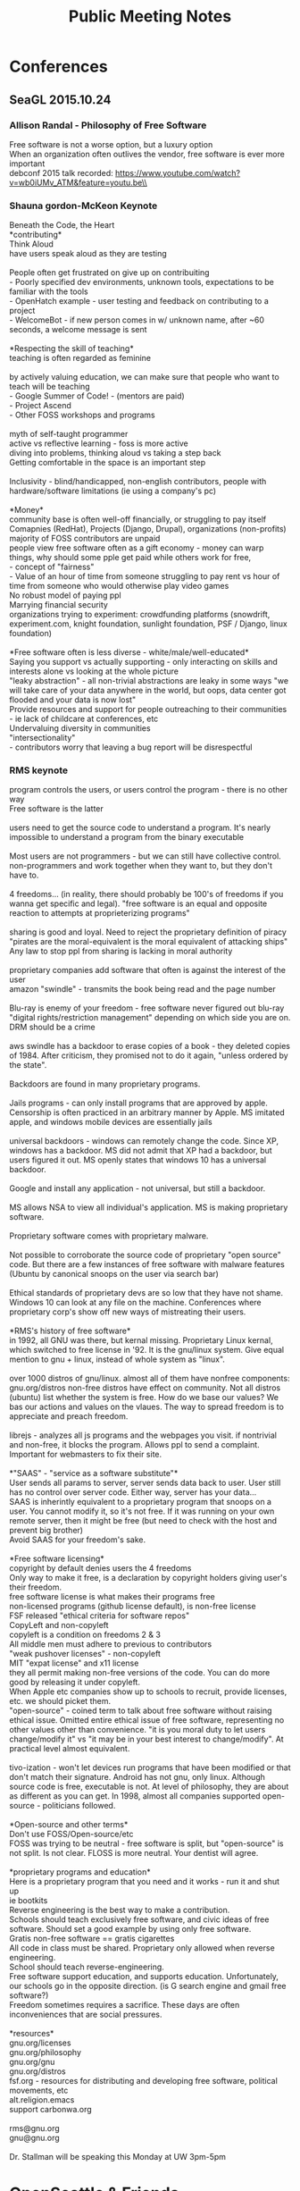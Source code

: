 #+TITLE: Public Meeting Notes
# -*- mode: org -*-
#+INFOJS_OPT: view:overview toc:true
#+STARTUP: indent
#+TODO: TODO IN-PROGRESS WAITING DONE

#+HTML_HEAD: <link rel="stylesheet" type="text/css" href="styles/bigblow/css/htmlize.css"/>
#+HTML_HEAD: <link rel="stylesheet" type="text/css" href="styles/bigblow/css/bigblow.css"/>
#+HTML_HEAD: <link rel="stylesheet" type="text/css" href="styles/bigblow/css/hideshow.css"/>

#+HTML_HEAD: <script type="text/javascript" src="styles/bigblow/js/jquery-1.11.0.min.js"></script>
#+HTML_HEAD: <script type="text/javascript" src="styles/bigblow/js/jquery-ui-1.10.2.min.js"></script>

#+HTML_HEAD: <script type="text/javascript" src="styles/bigblow/js/jquery.localscroll-min.js"></script>
#+HTML_HEAD: <script type="text/javascript" src="styles/bigblow/js/jquery.scrollTo-1.4.3.1-min.js"></script>
#+HTML_HEAD: <script type="text/javascript" src="styles/bigblow/js/jquery.zclip.min.js"></script>
#+HTML_HEAD: <script type="text/javascript" src="styles/bigblow/js/bigblow.js"></script>
#+HTML_HEAD: <script type="text/javascript" src="styles/bigblow/js/hideshow.js"></script>
#+HTML_HEAD: <script type="text/javascript" src="styles/lib/js/jquery.stickytableheaders.min.js"></script>

#+TYP_TODO: TODO MAYBE WAITING NEXT DONE
#+STARTUP: showall
#+STARTUP: hidestars
#+FILETAGS: WORK
#+CONSTANTS: customer=Georgetown Community Council rate=25.00
#+PROPERTY: RemitTo1 HaxGeo
#+PROPERTY: RemitTo2 1463 E Republican St #182
#+PROPERTY: RemitTo3 Seattle, WA 98112
#+PROPERTY: Terms Net 30
#+PROPERTY: BillTo1 Georgetown Community Council
#+PROPERTY: BillTo2 PO Box 80021
#+PROPERTY: BillTo3 Seattle, WA USA

* Conferences
** SeaGL 2015.10.24
*** Allison Randal - Philosophy of Free Software
Free software is not a worse option, but a luxury option\\
When an organization often outlives the vendor, free software is ever more important\\
debconf 2015 talk recorded: https://www.youtube.com/watch?v=wb0iUMv_ATM&feature=youtu.be\\

*** Shauna gordon-McKeon Keynote
Beneath the Code, the Heart\\
*contributing*\\
Think Aloud\\
have users speak aloud as they are testing\\
\\
People often get frustrated on give up on contribuiting\\
 - Poorly specified dev environments, unknown tools, expectations to be familiar with the tools\\
 - OpenHatch example - user testing and feedback on contributing to a project\\
 - WelcomeBot - if new person comes in w/ unknown name, after ~60 seconds, a welcome message is sent\\
\\
*Respecting the skill of teaching*\\
teaching is often regarded as feminine\\
\\
by actively valuing education, we can make sure that people who want to teach will be teaching\\
 - Google Summer of Code! - (mentors are paid)\\
 - Project Ascend\\
 - Other FOSS workshops and programs\\
   \\
myth of self-taught programmer\\
active vs reflective learning - foss is more active\\
diving into problems, thinking aloud vs taking a step back\\
Getting comfortable in the space is an important step\\
\\
Inclusivity - blind/handicapped, non-english contributors, people with hardware/software limitations (ie using a company's pc)\\
\\
*Money*\\
community base is often well-off financially, or struggling to pay itself\\
Comapnies (RedHat), Projects (Django, Drupal), organizations (non-profits)\\
majority of FOSS contributors are unpaid\\
people view free software often as a gift economy - money can warp things, why should some pple get paid while others work for free, \\
 - concept of "fairness"\\
 - Value of an hour of time from someone struggling to pay rent vs hour of time from someone who would otherwise play video games    \\
No robust model of paying ppl\\
Marrying financial security \\
organizations trying to experiment: crowdfunding platforms (snowdrift, experiment.com, knight foundation, sunlight foundation, PSF / Django, linux foundation)\\
\\
*Free software often is less diverse - white/male/well-educated*\\
Saying you support vs actually supporting - only interacting on skills and interests alone vs looking at the whole picture\\
"leaky abstraction" - all non-trivial abstractions are leaky in some ways "we will take care of your data anywhere in the world, but oops, data center got flooded and your data is now lost"\\
Provide resources and support for people outreaching to their communities - ie lack of childcare at conferences, etc\\
Undervaluing diversity in communities\\
"intersectionality"\\
 - contributors worry that leaving a bug report will be disrespectful\\



*** RMS keynote
program controls the users, or users control the program - there is no other way\\
Free software is the latter \\
\\
users need to get the source code to understand a program. It's nearly impossible to understand a program from the binary executable\\
\\
Most users are not programmers - but we can still have collective control. non-programmers and work together when they want to, but they don't have to.\\
\\
4 freedoms... (in reality, there should probably be 100's of freedoms if you wanna get specific and legal). "free software is an equal and opposite reaction to attempts at proprieterizing programs"\\
\\
sharing is good and loyal. Need to reject the proprietary definition of piracy\\
"pirates are the moral-equivalent is the moral equivalent of attacking ships"\\
Any law to stop ppl from sharing is lacking in moral authority\\
\\
proprietary companies add software that often is against the interest of the user\\
amazon "swindle" - transmits the book being read and the page number\\
\\
Blu-ray is enemy of your freedom - free software never figured out blu-ray "digital rights/restriction management" depending on which side you are on. DRM should be a crime\\
\\
aws swindle has a backdoor to erase copies of a book - they deleted copies of 1984. After criticism, they promised not to do it again, "unless ordered by the state".\\
\\
Backdoors are found in many proprietary programs.\\
\\
Jails programs - can only install programs that are approved by apple. Censorship is often practiced in an arbitrary manner by Apple. MS imitated apple, and windows mobile devices are essentially jails\\
\\
universal backdoors - windows can remotely change the code. Since XP, windows has a backdoor. MS did not admit that XP had a backdoor, but users figured it out. MS openly states that windows 10 has a universal backdoor. \\
\\
Google and install any application - not universal, but still a backdoor.\\
\\
MS allows NSA to view all individual's application. MS is making proprietary software.\\
\\
Proprietary software comes with proprietary malware.\\
\\
Not possible to corroborate the source code of proprietary "open source" code. But there are a few instances of free software with malware features (Ubuntu by canonical snoops on the user via search bar)\\
\\
Ethical standards of proprietary devs are so low that they have not shame. Windows 10 can look at any file on the machine. Conferences where proprietary corp's show off new ways of mistreating their users.\\
\\
*RMS's history of free software*\\
in 1992, all GNU was there, but kernal missing. Proprietary Linux kernal, which switched to free license in '92. It is the gnu/linux system. Give equal mention to gnu + linux, instead of whole system as "linux".\\
\\
over 1000 distros of gnu/linux. almost all of them have nonfree components: gnu.org/distros non-free distros have effect on community. Not all distros (ubuntu) list whether the system is free. How do we base our values? We bas our actions and values on the vlaues. The way to spread freedom is to appreciate and preach freedom.\\
\\
librejs - analyzes all js programs and the webpages you visit. if nontrivial and non-free, it blocks the program. Allows ppl to send a complaint. Important for webmasters to fix their site. \\
\\
*"SAAS" - "service as a software substitute"*\\
User sends all params to server, server sends data back to user. User still has no control over server code. Either way, server has your data...\\
SAAS is inherintly equivalent to a proprietary program that snoops on a user. You cannot modify it, so it's not free. If it was running on your own remote server, then it might be free (but need to check with the host and prevent big brother)\\
Avoid SAAS for your freedom's sake.\\
\\
*Free software licensing*\\
copyright by default denies users the 4 freedoms\\
Only way to make it free, is a declaration by copyright holders giving user's their freedom.\\
free software license is what makes their programs free\\
non-licensed programs (github license default), is non-free license\\
FSF released "ethical criteria for software repos"\\
CopyLeft and non-copyleft\\
copyleft is a condition on freedoms 2 & 3\\
All middle men must adhere to previous to contributors \\
"weak pushover licenses" - non-copyleft\\
MIT "expat license" and x11 license\\
they all permit making non-free versions of the code. You can do more good by releasing it under copyleft.\\
When Apple etc companies show up to schools to recruit, provide licenses, etc. we should picket them.\\
"open-source" - coined term to talk about free software without raising ethical issue. Omitted entire ethical issue of free software, representing no other values other than convenience. "it is you moral duty to let users change/modify it" vs "it may be in your best interest to change/modify". At practical level almost equivalent.\\
\\
tivo-ization - won't let devices run programs that have been modified or that don't match their signature. Android has not gnu, only linux. Although source code is free, executable is not. At level of philosophy, they are about as different as you can get. In 1998, almost all companies supported open-source - politicians followed.\\
\\
*Open-source and other terms*\\
Don't use FOSS/Open-source/etc\\
FOSS was trying to be neutral - free software is split, but "open-source" is not split. Is not clear. FLOSS is more neutral. Your dentist will agree.\\
\\
*proprietary programs and education*\\
Here is a proprietary program that you need and it works - run it and shut up\\
ie bootkits\\
Reverse engineering is the best way to make a contribution.\\
Schools should teach exclusively free software, and civic ideas of free software. Should set a good example by using only free software.\\
Gratis non-free software == gratis cigarettes\\
All code in class must be shared. Proprietary only allowed when reverse engineering.\\
School should teach reverse-engineering.\\
Free software support education, and supports education. Unfortunately, our schools go in the opposite direction. (is G search engine and gmail free software?)\\
Freedom sometimes requires a sacrifice. These days are often inconveniences that are social pressures.\\
\\
*resources*\\
gnu.org/licenses\\
gnu.org/philosophy\\
gnu.org/gnu\\
gnu.org/distros\\
fsf.org - resources for distributing and developing free software, political movements, etc\\
alt.religion.emacs\\
support carbonwa.org\\
\\
rms@gnu.org\\
gnu@gnu.org\\
\\
Dr. Stallman will be speaking this Monday at UW 3pm-5pm\\

* OpenSeattle & Friends
Repo here (contributions welcome!): \\
https://github.com/LukeSwart/meetings.git \\

** OSM 2015.12.05
Met Paul Norman - OSM dev (penorman@mac.com)\\
Discuss stylings with Paul - cartocss vs new mapbox tiles\\
Talk with Clint about community mapping events like kayaking the duwamish or hiking the streams and using mapillary to stitch together street views - this could be a very fun and engaging event.\\
Some challenges with OSM community mapping events on Duwamish:\\
 - Getting the equipment and mounts for kayaks\\
 - Renting the kayaks and paying for it\\
 - The cameras need to be waterproof, with GPS ability. (Waterproof phone cases? GoPro's synced with a GPS device?)\\
 - To capture good info, we want at least one camera up front and one behind the kayak. A camera on each side might also be nice.\\
 - A less fun, but possibly more productive event is to get on a boat and just take pictures. (this might be a good way to start mapping the Duwamish with Mapillary)\\
   \\
Timeslider idea is cool (ie io.morphocode.com), but Paul is pessimistic about getting the building footprint info. NYC does a good job, but Seattle may not have it.\\

resources: mapillary, osm.org
*** timelog
:LOGBOOK:
CLOCK: [2015-12-05 Sat 12:24]--[2015-12-05 Sat 15:25] => 2015-12-05 Sat 12:15 -- 2015-12-05 Sat 15:30 @  3.25
:END:

** Open Seattle Orientation 2015.12.03
Jon presents Bernie Sanders\\
http://www.meetup.com/openseattle/events/226810900/\\
Troy Wolfe presents https://github.com/JustOpenSource\\
Dan M presents https://www.prontocycleshare.com/datachallenge\\
*** timelog
:LOGBOOK:
CLOCK: [2015-12-03 Thu 17:30]--[2015-12-03 Thu 21:00] => 2015-12-03 Thu 17:30 -- 2015-12-03 Thu 21:00 @  3.50
:END:


** CUGOS 2015.11.18
*** timelog
:LOGBOOK:
CLOCK: [2015-11-18 Wed 17:55]--[2015-11-18 Wed 20:12] => 2015-11-18 Wed 17:45 -- 2015-11-18 Wed 20:15 @  2.50
:End:

*** peter keum CSO talk
SPU has ~100 CSO's - where is this info?\\
CSO's - 90% stormwater, + 10% sewer\\
Mississippi drinks water recycled ~10 times\\
Feedback from SPU - "it wasn't enterprisey enough"\\
*** Derek Huling - geopy
set point of relative searching - ocean park town in WA example\\
*** Karsten Vennemann - International Agriculteral Research
working with mcknight foundation\\
collaborative crop research program (CCRP)\\

** Open Project Night 2015.11.17
Onboarding AlexBis987 with localhost\\
Onboarding another contributor (nodejs guy)\\
Jacob onboards another guy (Travis?)\\
*** timelog
:LOGBOOK:
CLOCK: [2015-11-17 Tue 17:55]--[2015-11-17 Tue 20:30] => 2015-11-17 Tue 17:45 -- 2015-11-17 Tue 20:30 @  2.75
:END:

** Open Project Orientation 2015.11.05
Evie presents her CopQuest game: http://www.vergeofbrilliance.com/copquestgame/\\
Seth presents Popup Arcade\\
Jacob presents Hey Duwamish\\
Luke Swart does the intro\\
Meet Max and Nathaniel and help get up to speed on the Hey Duwamish project\\

*** timelog
:LOGBOOK:
CLOCK: [2015-11-05 Thu 17:40]--[2015-11-05 Thu 21:10] => 2015-11-05 Thu 17:30 -- 2015-11-05 Thu 21:15 @  3.75
:END:
** Open Project Night 2015.10.20
Install Linux Mint + XFCE on 20 T420's - woohoo!\\
help contributors with installing linux on the machines\\
Demo Pop-up arcade with Seth for Awesome Foundation\\
Help Julian with site header, git, and pushing code to the repository\\
*** timelog
:LOGBOOK:
CLOCK: [2015-10-20 Tue 17:00]--[2015-10-20 Tue 21:01] => 2015-10-20 Tue 17:00 -- 2015-10-20 Tue 21:00 @  4.00
:END:

** Open Seattle Orientation 2015.10.01
Presented with Christina Montilla at general meetup.\\
Met Yuki and other new contributors. Will ping them next week about upcoming Duwamish code days\\
Popup arcade was pretty interesting, but we should have shown more! popuparcade.org\\
A slide including the gifs from Mini Maker Faire would have been nice\\
Also, there are too many slides on the current orientation presentation. This could be improved.\\
New slides are at: http://slides.com/openseattle/orientation/#/\\

*** timelog
:LOGBOOK:
CLOCK: [2015-10-01 Thu 17:15]--[2015-10-01 Thu 21:00] => 2015-10-01 Thu 17:15 -- 2015-10-01 Thu 21:00 @  3.75

:END:

** Open Project Night 2015.9.15
Helped Jo Chong with issue #128 - CSS hidden header\\
Talk with Sarah about TMF volunteer guidance\\
Talk with Seth about sponsors for upcoming events\\
Talk with Darryl about future contributions\\
Received SSL setup guidance from Andrew Stambrosky\\

*** timelog
:LOGBOOK:
CLOCK: [2015-09-15 Tue 17:36]--[2015-09-15 Tue 21:04] => 2015-09-15 Tue 17:30 -- 2015-09-15 Tue 21:00 @  3.50
:END:

** Open Project Night 2015.9.03
onboarding Julian, Sadia, Brady, Darryl, Layla\\
met Julian and Ann Marie\\
update documentation\\
*** timelog
:LOGBOOK:
CLOCK: [2015-09-03 Thu 17:40]--[2015-09-03 Thu 21:06] => 2015-09-03 Thu 17:30 -- 2015-09-03 Thu 21:15 @  3.75
:END:



* CTAB
Official Minutes found here:\\
http://cttab.seattle.gov/2015/ \\
Repo here (contributions welcome!):\\
https://github.com/LukeSwart/meetings.git \\

** Monthly CTAB 2015.11.10
Cannot make it due to South Park Neighborhood Meetings, which occur on the 2nd Tuesday of the month as well!\\
** Monthly CTAB 2015.10.13

*** timelog
:LOGBOOK:
CLOCK: [2015-10-13 Tue 18:08]--[2015-10-13 Tue 20:02] => 2015-10-13 Tue 18:00 -- 2015-10-13 Tue 20:00 @  2.00
:END:

*** Some highlights:
 - *how does the smart sensor program fit in with data privacy issue: "the city will not be collecting info that they need".*\\
 http://www.govtech.com/data/Smart-Cities-Understanding-the-Untapped-Value-of-Sensor-Data.html
 - It seems like the initiative is to "measure everything in the public", which seems antithetical to one of the core tenants of Seattle's new policy.\\
 - *Desire to get more low income, minority, and lgbt members on the CTAB board. Also want OpenSeattle folks on the CTAB board*\\
 - *Question:* Is Comcast required to deliver any kind of standardized service for their "free internet" program for the working poor? If there are no minimum service requirements, or if the requirement is really low like ~5 -10Mb/s, then wouldn't it be more trouble than it's worth for the recipients? Could it be wasting their time? Or looping them into dependency on "free internet" until they need more?\\

*** Intros, agenda approval, tweeting the meeting
msis - port mgmt system - seattle IT helps with that
spd - data analytics platform

*** Minutes approval
*** Chief Technology Officer Update - Michael Mattmiller
msis - port mgmt system - seattle it helps with that\\
spd - data analytics platform\\
*privacy program:*\\
 - new chief privacy officer role\\
 - data anonymization - city will not be collecting info that they need\\
*question: David Robinson w/ Seattle privacy coalition*
 - wondering how ATF cameras got onto SCL poles scl: "it was more informal agreement, and scl didn't notify anyone about the equipment. Just allowing them to use the poles."\\
 - FIT list - issue with anonymous person accessing the list and not getting removed\\
 - seattle.gov/privacy\\
Mike's response - less of a tech problem than an "education opportunity"\\
*question: should we extend the privacy rights? How does Comcast fit in? what about organizations that the city funds (ie homeless organizations...)?*\\
 - comcast every quarter has to share data privacy practices\\
*question: tim w/ spd: what about a transparency officer?*\\
 - Urban @ UW is providing guidance about this initiative\\
 - push transparent info, public pulls info, and leakage\\
 - at 429 datasets\\
 - 6th on CfA's open data census\\
 - performance.seattle.gov to see how projects are performing \\
 - gov's should be more API and less RFP\\
*question: smart cities*\\
 - metrolab - driving "smart cities". Working on universities and urban center partnerships\\
 - Tayeza Way(?) is director, along w/ Bill Howe\\
*** Announcements
10/24 Meadow Community Center
*** Seattle Channel Diversity Report: John Giamberso
counting number of people of color on their shows to make sure diverse groups are adequately covered\\
*Question: how do we specifically define underserved communities? How can we count them if we can't define them?*\\
John: "producers go out and identify them on their own"\\
*** Cable and Broadband Committee: Amy Hirotaka
meeting has been moved for this month\\
*** Digital Inclusion Committee: Jose Vasquez
next meeting Tuesday 6pm at Beacon Hill Library\\
*** Networking Break
*** Privacy Committee: Beryl Fernandes
*** E-Gov Committee: Joneil Sampana
 - Full Contact gathering hosted by WTIA to create solutions among colleagues. ~12 action teams working on specific social issues\\
 - Coming together from different sectors - Urban @ UW\\
 - Seattle id'd as a Smart City by white house. Will be awarded a sensor in April. (smart sensor network?) Kickoff on 10/29\\
 - Are htese sensors lidar?\\
 - Rules of Engagement shared\\
 - 320 Wlake, 4th Tuesday of every month\\
*question: are the geographic distribution of the find it fix it reports?*\\

*question: how does the smart sensor program fit in with data privacy issue: "the city will not be collecting info that they need".*\\

*** Board development: member composition, needs, review of past recruitment announcement, ideas for publicizing.
Need more 35+ members, lgbt/colored/low-income ppl
members from Amazon/Google and big companies
Open Seattle members on the board
voted in by board vs recommended
*** CTAB Administration: Nourisha
*** (including Action items send-out, minutes, podcast, December meeting and elections, planning for remote participation).
Voting on whether to hold a December meetings

*** Additional Public Comment
*** Summary of action, to do's & next meeting items
self-driving car with Matmiller
Board positions - chair/vice-chair issue
chair/vice chair for board consideration

** Monthly CTAB 2015.09.08
*** timelog
:LOGBOOK:
CLOCK: [2015-09-08 Tue 18:03]--[2015-09-08 Tue 20:14] => 2015-09-08 Tue 18:00 -- 2015-09-08 Tue 20:15 @  2.25
:END:

*** Intros, agenda approval
*** Chief Technology Officer Update: including citywide IT Consolidation, privacy initiative, broadband and Digital Equity Initiative progress report - Michael Mattmiller
Seattle awarded grant for open data program\\
Eastern washington data center - consolidated center\\
OC365 email migration is on track\\
 - new Seattle IT dept consolidated from 15 existing depts\\
 this will be transparent\\
 new department in effect April 2016 (?)\\
\\
*broadband study*\\
 * Michael will meet with all mayors across WA to discuss broadband issue\\
 * 140K of 270K seattle homes have broadband\\
 * Bruce Blood is leading the interactive broadband map\\
\\
*privacy*\\
 - privacy principles passed back in March\\
 - the principles guide how to think of data collection and data use\\
 - full council briefing on 10/5\\
\\
 - SDOT cyclic a system privacy system purchase - privacy concerns\\
 - Seattle determined that privacy issues are minimal\\
 - but they will get a 3rd party audit\\
 - SDOT open tracking technology\\
\\
DOIT annual report\\
RSGI lens for diversity staffing\\

*** Announcements
**** Christopher - masters in info security and privacy
need to be informed about connected cars tech\\ cites crosscut reporter david coleman article\\
"The tracking system is a surveillance system, but CTO did not recognize it as such"\\
there has been no audit of the system\\
data is transmitted to 3rd parties, but we don't know about encryption\\
Norm Mah - says "we cannot identify individual users b/c it is aggregated"\\
but Norm is wrong - his analogy of the "baseball ticket" is incorrect b/c we don't carry baseball tix everywhere we go\\
member of WA confidentiality program\\

*Michael's response:*\\
cyclic read captures MAC address\\
MAC address is encrypted and transmitted, not stored locally\\
What ciphers is it using? SHA256-base\\
"not possible to take MAC address\\
but chris said this system is similar to CISCO's system  (which is bad, and one can go back and id users)\\
Mike - what is the right way to protect/limit data collection, but it's not always mutually exclusive\\


**** Bruce Blood broadband map
bruce.blood@seattle.gov\\
he will send out the url for testing\\
MLAB - product launch, and doing development for free\\
seattle.org/broadbandmap.org\\
we don't know if it is open source\\


*** Pay by Phone Parking - follow-up from earlier meeting: Mary Catherine Snyder, Seattle Department of Transportation (SDOT)
pay-by-phone app vendor - pay for parking via app\\
you can extend your time and get text message reminders\\
*** Comcast Internet Essentials low income program
non-branded brochure (Comcast cannot brand it) was crafted and sent to students to increase participation\\

*** Comprehensive Plan: input on technology elements (in prep for Sept 16th Planning Commission meeting): Nourisha Wells

*** Networking Break
*** Privacy Committee: including report on Collaborathon - Beryl Fernandes
*** Cable and Broadband Committee: Amy Hirotaka
pre-briefing on 9/16\\
actual public comment on 11/18\\
*** Digital Inclusion Committee, including Technology Matching Fund criteria discussion: Jose Vasquez

 - TMF computer lab - teaching children\\
digital inclusion issues for TMF at 9/22 6pm at beacon hill library\\
\\
 - update the TMF criteria to make a stronger emphasis on underrepresented communities for more measureable outcomes\\

# comment here
recommendations for the staff \\
inviting previous grantees to learn/partner with new applicants\\
\\
ppl from the inside actual running these programs, instead of ppl coming from outside\\
"applicants must actively seek involvement of community member and/or business proprieters" in all possible roles including training\\
\\
Luke asked "is there is motion to add new measurement criteria? Any suggestions for measuring this criteria?"\\
jobs/employment/training is number 1, and there is lots of frustration that they are being left out\\
the funds are earmarked for low-income and communities of color\\

*** E-Gov Committee: Joneil Sampana
min of 500 folks - data interns will showcase their work\\
Egov registrants can attend VIP session 6-8 pm at discount rate.\\

*** Board member talents and composition needs for future members
dana position is open in October\\
Beryl and Ben's positions will open in January\\
Joneil - is there a framework used in the past to select such members? Chair: via email is fine\\
list the strengths/weaknesses, and put it on October agenda\\
*** Additional Public Comment
Christopher - wants to talk with Seattle Privacy Coalition about facial recognition system for bar kickouts\\
Greta - Is there a way to negotiate with Comcast to make 25 or 50 Mb/s the minimum standard instead of wasting people's time\\

*** Summary of action, to do's & next meeting items
 - test interactive broadband in ~3 weeks\\
 - get access to auto school list and share list\\
 - explore potential actions to take for Christopher's facial recognition system\\


* Weekly Timesheet

** 2015 week #47: November 16 - November 22
#+BEGIN: columnview :hlines 1 :id global
| /Project/   |  Mon |  Tue |  Wed |  Thu |  Fri |  Sat |  Sun | /Total/ |
|-------------+------+------+------+------+------+------+------+---------|
| CUGOS       |      |      | 2.50 |      |      |      |      |    2.50 |
| OpenSeattle |      | 2.75 |      |      |      |      |      |    2.75 |
|-------------+------+------+------+------+------+------+------+---------|
| /Daily/     | 0.00 | 2.75 | 2.50 | 0.00 | 0.00 | 0.00 | 0.00 |    5.25 |
#+TBLFM: @2$9..@-1$9=vsum($2..$8);%.2f;::@>$2..@>$9='(format "%3.2f" (apply '+ '(@2..@-1)));N;
#+END:
** 2015 week #45: November 02 - November 08
#+BEGIN: columnview :hlines 1 :id global
| /Project/   |  Mon |  Tue |  Wed |  Thu |  Fri |  Sat |  Sun | /Total/ |
|-------------+------+------+------+------+------+------+------+---------|
| OpenSeattle |      |      |      | 3.75 |      |      |      |    3.75 |
|-------------+------+------+------+------+------+------+------+---------|
| /Daily/     | 0.00 | 0.00 | 0.00 | 3.75 | 0.00 | 0.00 | 0.00 |    3.75 |
#+TBLFM: @2$9..@-1$9=vsum($2..$8);%.2f;::@>$2..@>$9='(format "%3.2f" (apply '+ '(@2..@-1)));N;
#+END:
** 2015 week #43: October 19 - October 25
#+BEGIN: columnview :hlines 1 :id global
| /Project/   |  Mon |  Tue |  Wed |  Thu |  Fri |  Sat |  Sun | /Total/ |
|-------------+------+------+------+------+------+------+------+---------|
| Conferences |      |      |      |      |      | 8.50 |      |    8.50 |
| OpenSeattle |      | 4.00 |      |      |      |      |      |    4.00 |
|-------------+------+------+------+------+------+------+------+---------|
| /Daily/     | 0.00 | 4.00 | 0.00 | 0.00 | 0.00 | 8.50 | 0.00 |   12.50 |
#+TBLFM: @2$9..@-1$9=vsum($2..$8);%.2f;::@>$2..@>$9='(format "%3.2f" (apply '+ '(@2..@-1)));N;
#+END:
** 2015 week #43: October 19 - October 25
#+BEGIN: columnview :hlines 1 :id global
| /Project/   |  Mon |  Tue |  Wed |  Thu |  Fri |  Sat |  Sun | /Total/ |
|-------------+------+------+------+------+------+------+------+---------|
| OpenSeattle |      | 4.00 |      |      |      |      |      |    4.00 |
|-------------+------+------+------+------+------+------+------+---------|
| /Daily/     | 0.00 | 4.00 | 0.00 | 0.00 | 0.00 | 0.00 | 0.00 |    4.00 |
#+TBLFM: @2$9..@-1$9=vsum($2..$8);%.2f;::@>$2..@>$9='(format "%3.2f" (apply '+ '(@2..@-1)));N;
#+END:
** 2015 week #42: October 12 - October 18
#+BEGIN: columnview :hlines 1 :id global
| /Project/ |  Mon |  Tue |  Wed |  Thu |  Fri |  Sat |  Sun | /Total/ |
|-----------+------+------+------+------+------+------+------+---------|
| CTAB      |      | 2.00 |      |      |      |      |      |    2.00 |
|-----------+------+------+------+------+------+------+------+---------|
| /Daily/   | 0.00 | 2.00 | 0.00 | 0.00 | 0.00 | 0.00 | 0.00 |    2.00 |
#+TBLFM: @2$9..@-1$9=vsum($2..$8);%.2f;::@>$2..@>$9='(format "%3.2f" (apply '+ '(@2..@-1)));N;
#+END:
** 2015 week #40: September 28 - October 04
#+BEGIN: columnview :hlines 1 :id global
| /Project/   |  Mon |  Tue |  Wed |  Thu |  Fri |  Sat |  Sun | /Total/ |
|-------------+------+------+------+------+------+------+------+---------|
| OpenSeattle |      |      |      | 3.75 |      |      |      |    3.75 |
|-------------+------+------+------+------+------+------+------+---------|
| /Daily/     | 0.00 | 0.00 | 0.00 | 3.75 | 0.00 | 0.00 | 0.00 |    3.75 |
#+TBLFM: @2$9..@-1$9=vsum($2..$8);%.2f;::@>$2..@>$9='(format "%3.2f" (apply '+ '(@2..@-1)));N;
#+END:
** 2015 week #38: September 14 - September 20
#+BEGIN: columnview :hlines 1 :id global
| /Project/   |  Mon |  Tue |  Wed |  Thu |  Fri |  Sat |  Sun | /Total/ |
|-------------+------+------+------+------+------+------+------+---------|
| OpenSeattle |      | 3.50 |      |      |      |      |      |    3.50 |
|-------------+------+------+------+------+------+------+------+---------|
| /Daily/     | 0.00 | 3.50 | 0.00 | 0.00 | 0.00 | 0.00 | 0.00 |    3.50 |
#+TBLFM: @2$9..@-1$9=vsum($2..$8);%.2f;::@>$2..@>$9='(format "%3.2f" (apply '+ '(@2..@-1)));N;
#+END:

** 2015 week #37: September 07 - September 13
#+BEGIN: columnview :hlines 1 :id global
| /Project/ |  Mon |  Tue |  Wed |  Thu |  Fri |  Sat |  Sun | /Total/ |
|-----------+------+------+------+------+------+------+------+---------|
| CTAB      |      | 2.25 |      |      |      |      |      |    2.25 |
|-----------+------+------+------+------+------+------+------+---------|
| /Daily/   | 0.00 | 2.25 | 0.00 | 0.00 | 0.00 | 0.00 | 0.00 |    2.25 |
#+TBLFM: @2$9..@-1$9=vsum($2..$8);%.2f;::@>$2..@>$9='(format "%3.2f" (apply '+ '(@2..@-1)));N;
#+END:
** 2015 week #36: August 31 - September 06
#+BEGIN: columnview :hlines 1 :id global
| /Project/   |  Mon |  Tue |  Wed |  Thu |  Fri |  Sat |  Sun | /Total/ |
|-------------+------+------+------+------+------+------+------+---------|
| OpenSeattle |      |      |      | 3.75 |      |      |      |    3.75 |
|-------------+------+------+------+------+------+------+------+---------|
| /Daily/     | 0.00 | 0.00 | 0.00 | 3.75 | 0.00 | 0.00 | 0.00 |    3.75 |
#+TBLFM: @2$9..@-1$9=vsum($2..$8);%.2f;::@>$2..@>$9='(format "%3.2f" (apply '+ '(@2..@-1)));N;
#+END:
